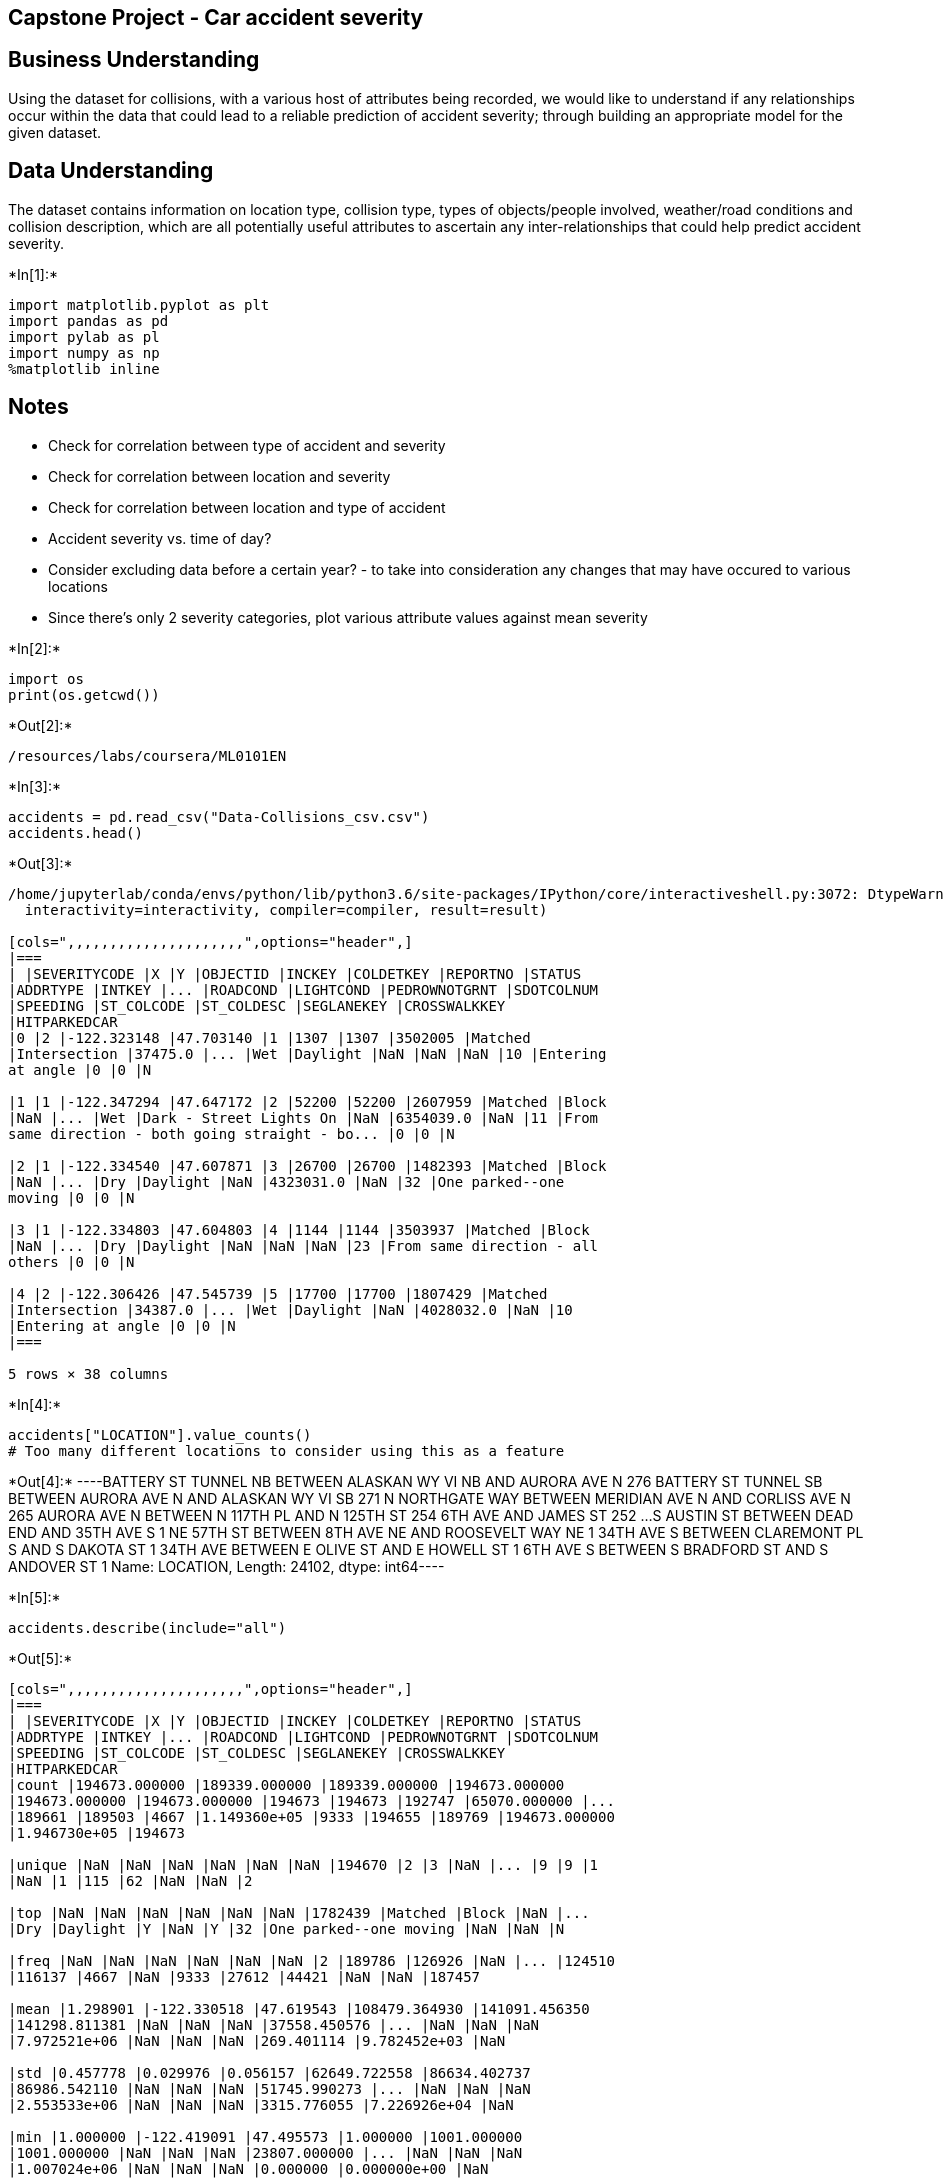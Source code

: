 == Capstone Project - Car accident severity

== Business Understanding

Using the dataset for collisions, with a various host of attributes
being recorded, we would like to understand if any relationships occur
within the data that could lead to a reliable prediction of accident
severity; through building an appropriate model for the given dataset.

== Data Understanding

The dataset contains information on location type, collision type, types
of objects/people involved, weather/road conditions and collision
description, which are all potentially useful attributes to ascertain
any inter-relationships that could help predict accident severity.


+*In[1]:*+
[source, ipython3]
----
import matplotlib.pyplot as plt
import pandas as pd
import pylab as pl
import numpy as np
%matplotlib inline
----

== Notes

* Check for correlation between type of accident and severity
* Check for correlation between location and severity
* Check for correlation between location and type of accident
* Accident severity vs. time of day?
* Consider excluding data before a certain year? - to take into
consideration any changes that may have occured to various locations
* Since there’s only 2 severity categories, plot various attribute
values against mean severity


+*In[2]:*+
[source, ipython3]
----
import os
print(os.getcwd())
----


+*Out[2]:*+
----
/resources/labs/coursera/ML0101EN
----


+*In[3]:*+
[source, ipython3]
----
accidents = pd.read_csv("Data-Collisions_csv.csv")
accidents.head()
----


+*Out[3]:*+
----
/home/jupyterlab/conda/envs/python/lib/python3.6/site-packages/IPython/core/interactiveshell.py:3072: DtypeWarning: Columns (33) have mixed types.Specify dtype option on import or set low_memory=False.
  interactivity=interactivity, compiler=compiler, result=result)

[cols=",,,,,,,,,,,,,,,,,,,,,",options="header",]
|===
| |SEVERITYCODE |X |Y |OBJECTID |INCKEY |COLDETKEY |REPORTNO |STATUS
|ADDRTYPE |INTKEY |... |ROADCOND |LIGHTCOND |PEDROWNOTGRNT |SDOTCOLNUM
|SPEEDING |ST_COLCODE |ST_COLDESC |SEGLANEKEY |CROSSWALKKEY
|HITPARKEDCAR
|0 |2 |-122.323148 |47.703140 |1 |1307 |1307 |3502005 |Matched
|Intersection |37475.0 |... |Wet |Daylight |NaN |NaN |NaN |10 |Entering
at angle |0 |0 |N

|1 |1 |-122.347294 |47.647172 |2 |52200 |52200 |2607959 |Matched |Block
|NaN |... |Wet |Dark - Street Lights On |NaN |6354039.0 |NaN |11 |From
same direction - both going straight - bo... |0 |0 |N

|2 |1 |-122.334540 |47.607871 |3 |26700 |26700 |1482393 |Matched |Block
|NaN |... |Dry |Daylight |NaN |4323031.0 |NaN |32 |One parked--one
moving |0 |0 |N

|3 |1 |-122.334803 |47.604803 |4 |1144 |1144 |3503937 |Matched |Block
|NaN |... |Dry |Daylight |NaN |NaN |NaN |23 |From same direction - all
others |0 |0 |N

|4 |2 |-122.306426 |47.545739 |5 |17700 |17700 |1807429 |Matched
|Intersection |34387.0 |... |Wet |Daylight |NaN |4028032.0 |NaN |10
|Entering at angle |0 |0 |N
|===

5 rows × 38 columns
----


+*In[4]:*+
[source, ipython3]
----
accidents["LOCATION"].value_counts()
# Too many different locations to consider using this as a feature
----


+*Out[4]:*+
----BATTERY ST TUNNEL NB BETWEEN ALASKAN WY VI NB AND AURORA AVE N    276
BATTERY ST TUNNEL SB BETWEEN AURORA AVE N AND ALASKAN WY VI SB    271
N NORTHGATE WAY BETWEEN MERIDIAN AVE N AND CORLISS AVE N          265
AURORA AVE N BETWEEN N 117TH PL AND N 125TH ST                    254
6TH AVE AND JAMES ST                                              252
                                                                 ... 
S AUSTIN ST BETWEEN DEAD END AND 35TH AVE S                         1
NE 57TH ST BETWEEN 8TH AVE NE AND ROOSEVELT WAY NE                  1
34TH AVE S BETWEEN CLAREMONT PL S AND S DAKOTA ST                   1
34TH AVE BETWEEN E OLIVE ST AND E HOWELL ST                         1
6TH AVE S BETWEEN S BRADFORD ST AND S ANDOVER ST                    1
Name: LOCATION, Length: 24102, dtype: int64----


+*In[5]:*+
[source, ipython3]
----
accidents.describe(include="all")
----


+*Out[5]:*+
----
[cols=",,,,,,,,,,,,,,,,,,,,,",options="header",]
|===
| |SEVERITYCODE |X |Y |OBJECTID |INCKEY |COLDETKEY |REPORTNO |STATUS
|ADDRTYPE |INTKEY |... |ROADCOND |LIGHTCOND |PEDROWNOTGRNT |SDOTCOLNUM
|SPEEDING |ST_COLCODE |ST_COLDESC |SEGLANEKEY |CROSSWALKKEY
|HITPARKEDCAR
|count |194673.000000 |189339.000000 |189339.000000 |194673.000000
|194673.000000 |194673.000000 |194673 |194673 |192747 |65070.000000 |...
|189661 |189503 |4667 |1.149360e+05 |9333 |194655 |189769 |194673.000000
|1.946730e+05 |194673

|unique |NaN |NaN |NaN |NaN |NaN |NaN |194670 |2 |3 |NaN |... |9 |9 |1
|NaN |1 |115 |62 |NaN |NaN |2

|top |NaN |NaN |NaN |NaN |NaN |NaN |1782439 |Matched |Block |NaN |...
|Dry |Daylight |Y |NaN |Y |32 |One parked--one moving |NaN |NaN |N

|freq |NaN |NaN |NaN |NaN |NaN |NaN |2 |189786 |126926 |NaN |... |124510
|116137 |4667 |NaN |9333 |27612 |44421 |NaN |NaN |187457

|mean |1.298901 |-122.330518 |47.619543 |108479.364930 |141091.456350
|141298.811381 |NaN |NaN |NaN |37558.450576 |... |NaN |NaN |NaN
|7.972521e+06 |NaN |NaN |NaN |269.401114 |9.782452e+03 |NaN

|std |0.457778 |0.029976 |0.056157 |62649.722558 |86634.402737
|86986.542110 |NaN |NaN |NaN |51745.990273 |... |NaN |NaN |NaN
|2.553533e+06 |NaN |NaN |NaN |3315.776055 |7.226926e+04 |NaN

|min |1.000000 |-122.419091 |47.495573 |1.000000 |1001.000000
|1001.000000 |NaN |NaN |NaN |23807.000000 |... |NaN |NaN |NaN
|1.007024e+06 |NaN |NaN |NaN |0.000000 |0.000000e+00 |NaN

|25% |1.000000 |-122.348673 |47.575956 |54267.000000 |70383.000000
|70383.000000 |NaN |NaN |NaN |28667.000000 |... |NaN |NaN |NaN
|6.040015e+06 |NaN |NaN |NaN |0.000000 |0.000000e+00 |NaN

|50% |1.000000 |-122.330224 |47.615369 |106912.000000 |123363.000000
|123363.000000 |NaN |NaN |NaN |29973.000000 |... |NaN |NaN |NaN
|8.023022e+06 |NaN |NaN |NaN |0.000000 |0.000000e+00 |NaN

|75% |2.000000 |-122.311937 |47.663664 |162272.000000 |203319.000000
|203459.000000 |NaN |NaN |NaN |33973.000000 |... |NaN |NaN |NaN
|1.015501e+07 |NaN |NaN |NaN |0.000000 |0.000000e+00 |NaN

|max |2.000000 |-122.238949 |47.734142 |219547.000000 |331454.000000
|332954.000000 |NaN |NaN |NaN |757580.000000 |... |NaN |NaN |NaN
|1.307202e+07 |NaN |NaN |NaN |525241.000000 |5.239700e+06 |NaN
|===

11 rows × 38 columns
----


+*In[6]:*+
[source, ipython3]
----
severity_missing = accidents["SEVERITYCODE"].isnull()
severity_missing
----


+*Out[6]:*+
----0         False
1         False
2         False
3         False
4         False
          ...  
194668    False
194669    False
194670    False
194671    False
194672    False
Name: SEVERITYCODE, Length: 194673, dtype: bool----


+*In[7]:*+
[source, ipython3]
----
severity_missing.value_counts()
----


+*Out[7]:*+
----False    194673
Name: SEVERITYCODE, dtype: int64----


+*In[8]:*+
[source, ipython3]
----
# Extracting features which could be useful predictors and create a new dataframe
accidents_df = accidents[["SEVERITYCODE","ADDRTYPE","COLLISIONTYPE","PERSONCOUNT","PEDCOUNT","PEDCYLCOUNT","VEHCOUNT","JUNCTIONTYPE","SDOT_COLCODE","WEATHER","ROADCOND","LIGHTCOND","ST_COLCODE","HITPARKEDCAR"]]
accidents_df.head()
----


+*Out[8]:*+
----
[cols=",,,,,,,,,,,,,,",options="header",]
|===
| |SEVERITYCODE |ADDRTYPE |COLLISIONTYPE |PERSONCOUNT |PEDCOUNT
|PEDCYLCOUNT |VEHCOUNT |JUNCTIONTYPE |SDOT_COLCODE |WEATHER |ROADCOND
|LIGHTCOND |ST_COLCODE |HITPARKEDCAR
|0 |2 |Intersection |Angles |2 |0 |0 |2 |At Intersection (intersection
related) |11 |Overcast |Wet |Daylight |10 |N

|1 |1 |Block |Sideswipe |2 |0 |0 |2 |Mid-Block (not related to
intersection) |16 |Raining |Wet |Dark - Street Lights On |11 |N

|2 |1 |Block |Parked Car |4 |0 |0 |3 |Mid-Block (not related to
intersection) |14 |Overcast |Dry |Daylight |32 |N

|3 |1 |Block |Other |3 |0 |0 |3 |Mid-Block (not related to intersection)
|11 |Clear |Dry |Daylight |23 |N

|4 |2 |Intersection |Angles |2 |0 |0 |2 |At Intersection (intersection
related) |11 |Raining |Wet |Daylight |10 |N
|===
----


+*In[9]:*+
[source, ipython3]
----
missing_data = accidents_df.isnull()
for column in missing_data.columns.values.tolist():
    print(column)
    print (missing_data[column].value_counts())
    print("")    
    # Probably best to delete all rows with missing data as there are already a large number of entries
----


+*Out[9]:*+
----
SEVERITYCODE
False    194673
Name: SEVERITYCODE, dtype: int64

ADDRTYPE
False    192747
True       1926
Name: ADDRTYPE, dtype: int64

COLLISIONTYPE
False    189769
True       4904
Name: COLLISIONTYPE, dtype: int64

PERSONCOUNT
False    194673
Name: PERSONCOUNT, dtype: int64

PEDCOUNT
False    194673
Name: PEDCOUNT, dtype: int64

PEDCYLCOUNT
False    194673
Name: PEDCYLCOUNT, dtype: int64

VEHCOUNT
False    194673
Name: VEHCOUNT, dtype: int64

JUNCTIONTYPE
False    188344
True       6329
Name: JUNCTIONTYPE, dtype: int64

SDOT_COLCODE
False    194673
Name: SDOT_COLCODE, dtype: int64

WEATHER
False    189592
True       5081
Name: WEATHER, dtype: int64

ROADCOND
False    189661
True       5012
Name: ROADCOND, dtype: int64

LIGHTCOND
False    189503
True       5170
Name: LIGHTCOND, dtype: int64

ST_COLCODE
False    194655
True         18
Name: ST_COLCODE, dtype: int64

HITPARKEDCAR
False    194673
Name: HITPARKEDCAR, dtype: int64

----


+*In[10]:*+
[source, ipython3]
----
accidents_df.dropna(axis=0, inplace=True)
----


+*Out[10]:*+
----
/home/jupyterlab/conda/envs/python/lib/python3.6/site-packages/ipykernel_launcher.py:1: SettingWithCopyWarning: 
A value is trying to be set on a copy of a slice from a DataFrame

See the caveats in the documentation: https://pandas.pydata.org/pandas-docs/stable/user_guide/indexing.html#returning-a-view-versus-a-copy
  """Entry point for launching an IPython kernel.
----


+*In[11]:*+
[source, ipython3]
----
#Check to make sure there are no missing values in the dataframe

missing_data = accidents_df.isnull()
for column in missing_data.columns.values.tolist():
    print(column)
    print (missing_data[column].value_counts())
    print("")    
----


+*Out[11]:*+
----
SEVERITYCODE
False    182895
Name: SEVERITYCODE, dtype: int64

ADDRTYPE
False    182895
Name: ADDRTYPE, dtype: int64

COLLISIONTYPE
False    182895
Name: COLLISIONTYPE, dtype: int64

PERSONCOUNT
False    182895
Name: PERSONCOUNT, dtype: int64

PEDCOUNT
False    182895
Name: PEDCOUNT, dtype: int64

PEDCYLCOUNT
False    182895
Name: PEDCYLCOUNT, dtype: int64

VEHCOUNT
False    182895
Name: VEHCOUNT, dtype: int64

JUNCTIONTYPE
False    182895
Name: JUNCTIONTYPE, dtype: int64

SDOT_COLCODE
False    182895
Name: SDOT_COLCODE, dtype: int64

WEATHER
False    182895
Name: WEATHER, dtype: int64

ROADCOND
False    182895
Name: ROADCOND, dtype: int64

LIGHTCOND
False    182895
Name: LIGHTCOND, dtype: int64

ST_COLCODE
False    182895
Name: ST_COLCODE, dtype: int64

HITPARKEDCAR
False    182895
Name: HITPARKEDCAR, dtype: int64

----


+*In[12]:*+
[source, ipython3]
----
# checking there are enough entries of each type for confidence
accidents_df['ADDRTYPE'].value_counts()
----


+*Out[12]:*+
----Block           119362
Intersection     63298
Alley              235
Name: ADDRTYPE, dtype: int64----


+*In[13]:*+
[source, ipython3]
----
accidents_df.groupby(['ADDRTYPE'])['SEVERITYCODE'].value_counts(normalize=True)
# choose feature with >0.8 proportion for either severity code
----


+*Out[13]:*+
----ADDRTYPE      SEVERITYCODE
Alley         1               0.876596
              2               0.123404
Block         1               0.754930
              2               0.245070
Intersection  1               0.568012
              2               0.431988
Name: SEVERITYCODE, dtype: float64----


+*In[14]:*+
[source, ipython3]
----
Feature = accidents_df[['ADDRTYPE']]
Feature = pd.concat([Feature, pd.get_dummies(accidents_df['ADDRTYPE'])], axis=1) #make classes of 'ADDRTYPE' a feature
Feature.drop(['ADDRTYPE'], axis = 1,inplace=True)
Feature.drop(['Block'], axis = 1,inplace=True)
Feature.drop(['Intersection'], axis = 1,inplace=True) #Drop all features where proportion for a severity code is <0.8
Feature.head()

----


+*Out[14]:*+
----
[cols=",",options="header",]
|===
| |Alley
|0 |0
|1 |0
|2 |0
|3 |0
|4 |0
|===
----


+*In[15]:*+
[source, ipython3]
----
# checking there are enough entries of each type for confidence
accidents_df['COLLISIONTYPE'].value_counts()
----


+*Out[15]:*+
----Parked Car    43119
Angles        34453
Rear Ended    33641
Other         22960
Sideswipe     18285
Left Turn     13637
Pedestrian     6513
Cycles         5362
Right Turn     2929
Head On        1996
Name: COLLISIONTYPE, dtype: int64----


+*In[16]:*+
[source, ipython3]
----
accidents_df.groupby(['COLLISIONTYPE'])['SEVERITYCODE'].value_counts(normalize=True)
----


+*Out[16]:*+
----COLLISIONTYPE  SEVERITYCODE
Angles         1               0.606101
               2               0.393899
Cycles         2               0.877098
               1               0.122902
Head On        1               0.566132
               2               0.433868
Left Turn      1               0.604312
               2               0.395688
Other          1               0.738371
               2               0.261629
Parked Car     1               0.938960
               2               0.061040
Pedestrian     2               0.898511
               1               0.101489
Rear Ended     1               0.568205
               2               0.431795
Right Turn     1               0.793786
               2               0.206214
Sideswipe      1               0.865026
               2               0.134974
Name: SEVERITYCODE, dtype: float64----


+*In[17]:*+
[source, ipython3]
----
Feature = pd.concat([Feature, pd.get_dummies(accidents_df['COLLISIONTYPE'])], axis=1)

Feature.drop(['Angles'], axis = 1,inplace=True)
Feature.drop(['Head On'], axis = 1,inplace=True)
Feature.drop(['Left Turn'], axis = 1,inplace=True)
Feature.drop(['Other'], axis = 1,inplace=True)
Feature.drop(['Rear Ended'], axis = 1,inplace=True)           
Feature.drop(['Right Turn'], axis = 1,inplace=True)       

Feature.head()
# Applied same principals as before
----


+*Out[17]:*+
----
[cols=",,,,,",options="header",]
|===
| |Alley |Cycles |Parked Car |Pedestrian |Sideswipe
|0 |0 |0 |0 |0 |0
|1 |0 |0 |0 |0 |1
|2 |0 |0 |1 |0 |0
|3 |0 |0 |0 |0 |0
|4 |0 |0 |0 |0 |0
|===
----


+*In[18]:*+
[source, ipython3]
----
PersonCountValue = accidents_df.groupby(['PERSONCOUNT'])['SEVERITYCODE'].value_counts(normalize=True) #.to_frame()
# PersonCountValue.rename(columns={'SEVERITYCODE':'Value_Counts'}, inplace=True)
PersonCountValue = PersonCountValue.reset_index(name = 'Value_Counts')
# not sure what "0" personcount signifies. 0 other than the primary vehicle involved?~
----


+*In[19]:*+
[source, ipython3]
----
# creates dataframe from "PersonCountValue" showing values where "SEVERITYCODE==2"
PCV = PersonCountValue[PersonCountValue['SEVERITYCODE']==2] 
PCV
----


+*Out[19]:*+
----
[cols=",,,",options="header",]
|===
| |PERSONCOUNT |SEVERITYCODE |Value_Counts
|1 |0 |2 |0.322833
|3 |1 |2 |0.262731
|5 |2 |2 |0.255357
|7 |3 |2 |0.380357
|9 |4 |2 |0.431004
|11 |5 |2 |0.451307
|12 |6 |2 |0.502606
|14 |7 |2 |0.564674
|16 |8 |2 |0.534840
|18 |9 |2 |0.600939
|20 |10 |2 |0.582677
|22 |11 |2 |0.589286
|24 |12 |2 |0.606061
|26 |13 |2 |0.571429
|29 |14 |2 |0.368421
|30 |15 |2 |0.636364
|32 |16 |2 |0.625000
|34 |17 |2 |0.727273
|37 |18 |2 |0.166667
|39 |19 |2 |0.400000
|41 |20 |2 |0.166667
|44 |22 |2 |0.500000
|46 |23 |2 |0.500000
|48 |24 |2 |0.500000
|50 |25 |2 |0.166667
|53 |27 |2 |0.333333
|55 |28 |2 |0.333333
|57 |29 |2 |0.333333
|59 |30 |2 |0.500000
|62 |32 |2 |0.333333
|63 |34 |2 |0.666667
|68 |37 |2 |0.333333
|69 |39 |2 |1.000000
|74 |48 |2 |1.000000
|76 |54 |2 |1.000000
|78 |81 |2 |1.000000
|===
----


+*In[20]:*+
[source, ipython3]
----
# creating scatter plot 

x = PCV['PERSONCOUNT']
y = PCV['Value_Counts']


plt.scatter(x,y)
plt.title('Scatter plot of Person Count vs. Severity Code')
plt.xlabel('Person Count')
plt.ylabel('Severity Code')
# Not particularly useful for the model as a feature based on the wide range and randomness of value proportions
----


+*Out[20]:*+
----Text(0, 0.5, 'Severity Code')
![png](output_25_1.png)
----


+*In[21]:*+
[source, ipython3]
----
accidents_df['PEDCOUNT'].value_counts()
----


+*Out[21]:*+
----0    176053
1      6589
2       225
3        22
4         4
6         1
5         1
Name: PEDCOUNT, dtype: int64----


+*In[22]:*+
[source, ipython3]
----
accidents_df.groupby(['PEDCOUNT'])['SEVERITYCODE'].value_counts(normalize=True)
# Could transform this to a binary feature (0 or more than 0 for PEDCOUNT) since distribution is similar for all values above 0
----


+*Out[22]:*+
----PEDCOUNT  SEVERITYCODE
0         1               0.713325
          2               0.286675
1         2               0.898771
          1               0.101229
2         2               0.915556
          1               0.084444
3         2               0.954545
          1               0.045455
4         2               1.000000
5         2               1.000000
6         2               1.000000
Name: SEVERITYCODE, dtype: float64----


+*In[23]:*+
[source, ipython3]
----
Feature['PEDCOUNT>0'] = accidents_df['PEDCOUNT'].apply(lambda x: 1 if (x>0)  else 0)
Feature.head()
# Creates a binary feature for PEDCOUNT being either =0(0) or >0(1)
----


+*Out[23]:*+
----
[cols=",,,,,,",options="header",]
|===
| |Alley |Cycles |Parked Car |Pedestrian |Sideswipe |PEDCOUNT>0
|0 |0 |0 |0 |0 |0 |0
|1 |0 |0 |0 |0 |1 |0
|2 |0 |0 |1 |0 |0 |0
|3 |0 |0 |0 |0 |0 |0
|4 |0 |0 |0 |0 |0 |0
|===
----


+*In[24]:*+
[source, ipython3]
----
accidents_df['PEDCYLCOUNT'].value_counts()
----


+*Out[24]:*+
----0    177480
1      5374
2        41
Name: PEDCYLCOUNT, dtype: int64----


+*In[25]:*+
[source, ipython3]
----
accidents_df.groupby(['PEDCYLCOUNT'])['SEVERITYCODE'].value_counts(normalize=True)
# Could transform this to a binary feature (0 or more than 0 for PEDCYLCOUNT) since distribution is similar for all values above 0
----


+*Out[25]:*+
----PEDCYLCOUNT  SEVERITYCODE
0            1               0.707719
             2               0.292281
1            2               0.876442
             1               0.123558
2            2               1.000000
Name: SEVERITYCODE, dtype: float64----


+*In[26]:*+
[source, ipython3]
----
Feature['PEDCYLCOUNT>0'] = accidents_df['PEDCYLCOUNT'].apply(lambda x: 1 if (x>0)  else 0)
Feature.head()
# Creates a binary feature for PEDCYLCOUNT being either =0(0) or >0(1)
----


+*Out[26]:*+
----
[cols=",,,,,,,",options="header",]
|===
| |Alley |Cycles |Parked Car |Pedestrian |Sideswipe |PEDCOUNT>0
|PEDCYLCOUNT>0
|0 |0 |0 |0 |0 |0 |0 |0

|1 |0 |0 |0 |0 |1 |0 |0

|2 |0 |0 |1 |0 |0 |0 |0

|3 |0 |0 |0 |0 |0 |0 |0

|4 |0 |0 |0 |0 |0 |0 |0
|===
----


+*In[27]:*+
[source, ipython3]
----
accidents_df['VEHCOUNT'].value_counts()
----


+*Out[27]:*+
----2     141647
1      25029
3      12869
4       2407
5        526
0        195
6        144
7         45
8         15
9          9
11         6
10         2
12         1
Name: VEHCOUNT, dtype: int64----


+*In[28]:*+
[source, ipython3]
----
accidents_df.groupby(['VEHCOUNT'])['SEVERITYCODE'].value_counts(normalize=True)
# For VEHCOUNT=0, the classification accuracy would be high however the proportion =0 is very low
# VEHCOUNT>0 is quite random therefore bearing these 2 points in mind, VEHCOUNT will be left from the model
----


+*Out[28]:*+
----VEHCOUNT  SEVERITYCODE
0         2               0.984615
          1               0.015385
1         2               0.555076
          1               0.444924
2         1               0.748156
          2               0.251844
3         1               0.577512
          2               0.422488
4         1               0.554632
          2               0.445368
5         1               0.503802
          2               0.496198
6         1               0.590278
          2               0.409722
7         1               0.511111
          2               0.488889
8         1               0.666667
          2               0.333333
9         2               0.666667
          1               0.333333
10        2               1.000000
11        1               0.500000
          2               0.500000
12        1               1.000000
Name: SEVERITYCODE, dtype: float64----


+*In[29]:*+
[source, ipython3]
----
accidents_df['JUNCTIONTYPE'].value_counts()
----


+*Out[29]:*+
----Mid-Block (not related to intersection)              86609
At Intersection (intersection related)               61206
Mid-Block (but intersection related)                 22341
Driveway Junction                                    10519
At Intersection (but not related to intersection)     2055
Ramp Junction                                          160
Unknown                                                  5
Name: JUNCTIONTYPE, dtype: int64----


+*In[30]:*+
[source, ipython3]
----
accidents_df.groupby(['JUNCTIONTYPE'])['SEVERITYCODE'].value_counts(normalize=True)
# 'Unknown' is the only class which has a severity code with >0.8 porportion 
# therefore 'JUNCTIONTYPE' will not be used in the model
----


+*Out[30]:*+
----JUNCTIONTYPE                                       SEVERITYCODE
At Intersection (but not related to intersection)  1               0.700243
                                                   2               0.299757
At Intersection (intersection related)             1               0.563474
                                                   2               0.436526
Driveway Junction                                  1               0.696264
                                                   2               0.303736
Mid-Block (but intersection related)               1               0.678260
                                                   2               0.321740
Mid-Block (not related to intersection)            1               0.782274
                                                   2               0.217726
Ramp Junction                                      1               0.687500
                                                   2               0.312500
Unknown                                            1               0.800000
                                                   2               0.200000
Name: SEVERITYCODE, dtype: float64----


+*In[31]:*+
[source, ipython3]
----
accidents_df.groupby(['SDOT_COLCODE'])['SEVERITYCODE'].value_counts(normalize=True)
# Possibly too many different categories for a good model
----


+*Out[31]:*+
----SDOT_COLCODE  SEVERITYCODE
0             1               0.908068
              2               0.091932
11            1               0.711601
              2               0.288399
12            1               0.980292
                                ...   
66            1               0.043478
68            2               0.750000
              1               0.250000
69            2               0.985075
              1               0.014925
Name: SEVERITYCODE, Length: 73, dtype: float64----


+*In[32]:*+
[source, ipython3]
----
accidents_df['SDOT_COLCODE'].value_counts()
# too many different codes with wide variety of value counts to be useful to the model
----


+*Out[32]:*+
----11    83024
14    52486
16     9776
28     8699
24     6368
13     5614
26     4580
0      3111
18     3022
15     1567
12     1370
51     1288
29      472
21      180
56      177
27      160
54      134
23      122
48      106
31      103
25      101
34       92
64       74
69       67
33       53
55       50
66       23
22       16
32       12
53        9
44        8
61        7
35        6
68        4
36        4
58        4
46        3
52        2
47        1
Name: SDOT_COLCODE, dtype: int64----


+*In[33]:*+
[source, ipython3]
----
accidents_df.groupby(['WEATHER'])['SEVERITYCODE'].value_counts(normalize=True)
----


+*Out[33]:*+
----WEATHER                   SEVERITYCODE
Blowing Sand/Dirt         1               0.734694
                          2               0.265306
Clear                     1               0.673727
                          2               0.326273
Fog/Smog/Smoke            1               0.665468
                          2               0.334532
Other                     1               0.847185
                          2               0.152815
Overcast                  1               0.681014
                          2               0.318986
Partly Cloudy             2               0.600000
                          1               0.400000
Raining                   1               0.660468
                          2               0.339532
Severe Crosswind          1               0.720000
                          2               0.280000
Sleet/Hail/Freezing Rain  1               0.758929
                          2               0.241071
Snowing                   1               0.810443
                          2               0.189557
Unknown                   1               0.933746
                          2               0.066254
Name: SEVERITYCODE, dtype: float64----


+*In[34]:*+
[source, ipython3]
----
accidents_df['WEATHER'].value_counts()
----


+*Out[34]:*+
----Clear                       109059
Raining                      32642
Overcast                     27183
Unknown                      11637
Snowing                        881
Other                          746
Fog/Smog/Smoke                 556
Sleet/Hail/Freezing Rain       112
Blowing Sand/Dirt               49
Severe Crosswind                25
Partly Cloudy                    5
Name: WEATHER, dtype: int64----


+*In[35]:*+
[source, ipython3]
----
Feature = pd.concat([Feature, pd.get_dummies(accidents_df['WEATHER'])], axis=1)

Feature.drop(['Clear'], axis = 1,inplace=True)
Feature.drop(['Blowing Sand/Dirt'], axis = 1,inplace=True)
Feature.drop(['Fog/Smog/Smoke'], axis = 1,inplace=True)
Feature.drop(['Other'], axis = 1,inplace=True)
Feature.drop(['Overcast'], axis = 1,inplace=True)                                                          
Feature.drop(['Partly Cloudy'], axis = 1,inplace=True)     
Feature.drop(['Raining'], axis = 1,inplace=True)
Feature.drop(['Severe Crosswind'], axis = 1,inplace=True)                                                          
Feature.drop(['Sleet/Hail/Freezing Rain'], axis = 1,inplace=True) 
Feature.drop(['Unknown'], axis = 1,inplace=True)

Feature.head()
# Applied same principals as before
----


+*Out[35]:*+
----
[cols=",,,,,,,,",options="header",]
|===
| |Alley |Cycles |Parked Car |Pedestrian |Sideswipe |PEDCOUNT>0
|PEDCYLCOUNT>0 |Snowing
|0 |0 |0 |0 |0 |0 |0 |0 |0

|1 |0 |0 |0 |0 |1 |0 |0 |0

|2 |0 |0 |1 |0 |0 |0 |0 |0

|3 |0 |0 |0 |0 |0 |0 |0 |0

|4 |0 |0 |0 |0 |0 |0 |0 |0
|===
----


+*In[36]:*+
[source, ipython3]
----
accidents_df.groupby(['ROADCOND'])['SEVERITYCODE'].value_counts(normalize=True)
----


+*Out[36]:*+
----ROADCOND        SEVERITYCODE
Dry             1               0.674678
                2               0.325322
Ice             1               0.773152
                2               0.226848
Oil             1               0.600000
                2               0.400000
Other           1               0.658537
                2               0.341463
Sand/Mud/Dirt   1               0.671642
                2               0.328358
Snow/Slush      1               0.831288
                2               0.168712
Standing Water  1               0.731481
                2               0.268519
Unknown         1               0.938623
                2               0.061377
Wet             1               0.665382
                2               0.334618
Name: SEVERITYCODE, dtype: float64----


+*In[37]:*+
[source, ipython3]
----
accidents_df['ROADCOND'].value_counts()
----


+*Out[37]:*+
----Dry               122153
Wet                46710
Unknown            11519
Ice                 1177
Snow/Slush           978
Other                123
Standing Water       108
Sand/Mud/Dirt         67
Oil                   60
Name: ROADCOND, dtype: int64----


+*In[38]:*+
[source, ipython3]
----
Feature = pd.concat([Feature, pd.get_dummies(accidents_df['ROADCOND'])], axis=1)

Feature.drop(['Snowing'], axis = 1,inplace=True)
Feature.drop(['Ice'], axis = 1,inplace=True)
Feature.drop(['Oil'], axis = 1,inplace=True)
Feature.drop(['Other'], axis = 1,inplace=True)
Feature.drop(['Sand/Mud/Dirt'], axis = 1,inplace=True)                                                          
Feature.drop(['Standing Water'], axis = 1,inplace=True)     
Feature.drop(['Unknown'], axis = 1,inplace=True)
Feature.drop(['Wet'], axis = 1,inplace=True)     
Feature.drop(['Dry'], axis = 1,inplace=True) 

Feature.head()
# Applied same principals as before
----


+*Out[38]:*+
----
[cols=",,,,,,,,",options="header",]
|===
| |Alley |Cycles |Parked Car |Pedestrian |Sideswipe |PEDCOUNT>0
|PEDCYLCOUNT>0 |Snow/Slush
|0 |0 |0 |0 |0 |0 |0 |0 |0

|1 |0 |0 |0 |0 |1 |0 |0 |0

|2 |0 |0 |1 |0 |0 |0 |0 |0

|3 |0 |0 |0 |0 |0 |0 |0 |0

|4 |0 |0 |0 |0 |0 |0 |0 |0
|===
----


+*In[39]:*+
[source, ipython3]
----
accidents_df.groupby(['LIGHTCOND'])['SEVERITYCODE'].value_counts(normalize=True)
# No severity code proportions >0.8 so won't use 'LIGHTCOND' in the models
----


+*Out[39]:*+
----LIGHTCOND                 SEVERITYCODE
Dark - No Street Lights   1               0.775496
                          2               0.224504
Dark - Street Lights Off  1               0.729473
                          2               0.270527
Dark - Street Lights On   1               0.698172
                          2               0.301828
Dark - Unknown Lighting   1               0.636364
                          2               0.363636
Dawn                      1               0.666123
                          2               0.333877
Daylight                  1               0.663941
                          2               0.336059
Dusk                      1               0.666262
                          2               0.333738
Other                     1               0.752381
                          2               0.247619
Unknown                   1               0.944870
                          2               0.055130
Name: SEVERITYCODE, dtype: float64----


+*In[40]:*+
[source, ipython3]
----
accidents_df.groupby(['ST_COLCODE'])['SEVERITYCODE'].value_counts(normalize=True)
----


+*Out[40]:*+
----ST_COLCODE  SEVERITYCODE
0           2               0.910023
            1               0.089977
1           2               0.903646
            1               0.096354
2           2               0.930926
                              ...   
84          2               0.333333
85          1               1.000000
87          2               1.000000
88          1               0.625000
            2               0.375000
Name: SEVERITYCODE, Length: 215, dtype: float64----


+*In[41]:*+
[source, ipython3]
----
accidents_df['ST_COLCODE'].value_counts()
# Too many different categories to be useful to the models
----


+*Out[41]:*+
----32    24094
10    23248
14    16648
32    15525
10    11205
      ...  
54        1
43        1
87        1
43        1
85        1
Name: ST_COLCODE, Length: 114, dtype: int64----


+*In[42]:*+
[source, ipython3]
----
accidents_df.groupby(['HITPARKEDCAR'])['SEVERITYCODE'].value_counts(normalize=True)
# Probably too many categories to fit to a good model
----


+*Out[42]:*+
----HITPARKEDCAR  SEVERITYCODE
N             1               0.682735
              2               0.317265
Y             1               0.928998
              2               0.071002
Name: SEVERITYCODE, dtype: float64----


+*In[43]:*+
[source, ipython3]
----
Feature = pd.concat([Feature, pd.get_dummies(accidents_df['HITPARKEDCAR'])], axis=1)

Feature.drop(['N'], axis = 1,inplace=True)

Feature.rename(columns={'Y':'Hit Parked Car - Y'}, inplace=True)

Feature.head()
----


+*Out[43]:*+
----
[cols=",,,,,,,,,",options="header",]
|===
| |Alley |Cycles |Parked Car |Pedestrian |Sideswipe |PEDCOUNT>0
|PEDCYLCOUNT>0 |Snow/Slush |Hit Parked Car - Y
|0 |0 |0 |0 |0 |0 |0 |0 |0 |0

|1 |0 |0 |0 |0 |1 |0 |0 |0 |0

|2 |0 |0 |1 |0 |0 |0 |0 |0 |0

|3 |0 |0 |0 |0 |0 |0 |0 |0 |0

|4 |0 |0 |0 |0 |0 |0 |0 |0 |0
|===
----


+*In[44]:*+
[source, ipython3]
----
# Create separate frame for target data and categorical data
y_data = accidents_df['SEVERITYCODE']
x_data = Feature
----


+*In[45]:*+
[source, ipython3]
----
from sklearn.model_selection import train_test_split


# function "train_test_split" randomly separates data into training and test data
x_train, x_test, y_train, y_test = train_test_split(x_data, y_data, test_size=0.15, random_state=1)


print("number of test samples :", x_test.shape[0])
print("number of training samples:",x_train.shape[0])

----


+*Out[45]:*+
----
number of test samples : 27435
number of training samples: 155460
----


+*In[46]:*+
[source, ipython3]
----
from sklearn.linear_model import LinearRegression

# create linear regression object
lre=LinearRegression()
----


+*In[47]:*+
[source, ipython3]
----
# Fit model using training data
lre.fit(x_train, y_train)
----


+*Out[47]:*+
----LinearRegression(copy_X=True, fit_intercept=True, n_jobs=None,
         normalize=False)----


+*In[48]:*+
[source, ipython3]
----
# R^2 for test data
lre.score(x_test,y_test)
----


+*Out[48]:*+
----0.19844532825308858----


+*In[49]:*+
[source, ipython3]
----
# R^2 for training data
lre.score(x_train,y_train)
----


+*Out[49]:*+
----0.19860234983789082----


+*In[50]:*+
[source, ipython3]
----
# Prediction using training data

yhat_train = lre.predict(x_train)
yhat_train[0:5]
----


+*Out[50]:*+
----array([1.86855583, 1.13236559, 1.06256926, 1.37328322, 1.37328322])----


+*In[51]:*+
[source, ipython3]
----
# Prediction using test data

yhat_test = lre.predict(x_test)
yhat_test[0:5]
----


+*Out[51]:*+
----array([1.37328322, 1.37328322, 1.89961186, 1.13236559, 1.37328322])----


+*In[52]:*+
[source, ipython3]
----
import matplotlib.pyplot as plt
%matplotlib inline
import seaborn as sns
----


+*In[53]:*+
[source, ipython3]
----
def DistributionPlot(RedFunction, BlueFunction, RedName, BlueName, Title):
    width = 12
    height = 10
    plt.figure(figsize=(width, height))

    ax1 = sns.distplot(RedFunction, hist=False, color="r", label=RedName)
    ax2 = sns.distplot(BlueFunction, hist=False, color="b", label=BlueName, ax=ax1)

    plt.title(Title)
    plt.xlabel('Severity')
    plt.ylabel('Proportion of Accidents')

    plt.show()
    plt.close()
----


+*In[54]:*+
[source, ipython3]
----
# Distribution of predicted values of the training data
Title = 'Distribution  Plot of  Predicted Value Using Training Data vs Training Data Distribution'
DistributionPlot(y_train, yhat_train, "Actual Values (Train)", "Predicted Values (Train)", Title)
----


+*Out[54]:*+
----
![png](output_59_0.png)
----


+*In[55]:*+
[source, ipython3]
----
Title='Distribution  Plot of  Predicted Value Using Test Data vs Data Distribution of Test Data'
DistributionPlot(y_test,yhat_test,"Actual Values (Test)","Predicted Values (Test)",Title)
----


+*Out[55]:*+
----
![png](output_60_0.png)
----


+*In[ ]:*+
[source, ipython3]
----
from sklearn.preprocessing import PolynomialFeatures

Rsqu_test = []

order = [1, 2, 3, 4]
for n in order:
    pr = PolynomialFeatures(degree=n)
    
    x_train_pr = pr.fit_transform(x_train)
    
    x_test_pr = pr.fit_transform(x_test)    
    
    lre.fit(x_train_pr, y_train)
    
    Rsqu_test.append(lre.score(x_test_pr, y_test))

plt.plot(order, Rsqu_test)
plt.xlabel('order')
plt.ylabel('R^2')
plt.title('R^2 Using Test Data')
    
----


+*In[55]:*+
[source, ipython3]
----
# Better to use a classification model for this project. First will create a numpy array

X = Feature.values
X[0:5]
----


+*Out[55]:*+
----array([[0, 0, 0, 0, 0, 0, 0, 0, 0],
       [0, 0, 0, 0, 1, 0, 0, 0, 0],
       [0, 0, 1, 0, 0, 0, 0, 0, 0],
       [0, 0, 0, 0, 0, 0, 0, 0, 0],
       [0, 0, 0, 0, 0, 0, 0, 0, 0]])----


+*In[56]:*+
[source, ipython3]
----
Y = y_data.values
Y[0:5]
----


+*Out[56]:*+
----array([2, 1, 1, 1, 2])----


+*In[57]:*+
[source, ipython3]
----
# Data Standardization give data zero mean and unit variance, it is good practice, especially for algorithms such as KNN which is based on distance of cases

from sklearn import preprocessing
X = preprocessing.StandardScaler().fit(X).transform(X.astype(float))
X[0:5]
----


+*Out[57]:*+
----
/home/jupyterlab/conda/envs/python/lib/python3.6/site-packages/sklearn/utils/validation.py:595: DataConversionWarning: Data with input dtype int64 was converted to float64 by StandardScaler.
  warnings.warn(msg, DataConversionWarning)
array([[-0.03586842, -0.17378963, -0.55541555, -0.19216018, -0.33328777,
        -0.19713776, -0.17467249, -0.07332174, -0.17919181],
       [-0.03586842, -0.17378963, -0.55541555, -0.19216018,  3.00041014,
        -0.19713776, -0.17467249, -0.07332174, -0.17919181],
       [-0.03586842, -0.17378963,  1.80045373, -0.19216018, -0.33328777,
        -0.19713776, -0.17467249, -0.07332174, -0.17919181],
       [-0.03586842, -0.17378963, -0.55541555, -0.19216018, -0.33328777,
        -0.19713776, -0.17467249, -0.07332174, -0.17919181],
       [-0.03586842, -0.17378963, -0.55541555, -0.19216018, -0.33328777,
        -0.19713776, -0.17467249, -0.07332174, -0.17919181]])----


+*In[58]:*+
[source, ipython3]
----

X_train, X_test, y_train, y_test = train_test_split( X, Y, test_size=0.2, random_state=4)
print ('Train set:', X_train.shape,  y_train.shape)
print ('Test set:', X_test.shape,  y_test.shape)
----


+*Out[58]:*+
----
Train set: (146316, 9) (146316,)
Test set: (36579, 9) (36579,)
----


+*In[59]:*+
[source, ipython3]
----
from sklearn.neighbors import KNeighborsClassifier
k = 4
#Train Model and Predict  
neigh = KNeighborsClassifier(n_neighbors = k).fit(X_train,y_train)
neigh
----


+*Out[59]:*+
----KNeighborsClassifier(algorithm='auto', leaf_size=30, metric='minkowski',
           metric_params=None, n_jobs=None, n_neighbors=4, p=2,
           weights='uniform')----


+*In[58]:*+
[source, ipython3]
----
#Use model to predict the test set
yhat = neigh.predict(X_test)
yhat[0:5]
----


+*Out[58]:*+
----array([2, 1, 1, 1, 1])----


+*In[64]:*+
[source, ipython3]
----
#n multilabel classification, accuracy classification score is a function that computes subset accuracy. This function is equal to the jaccard_similarity_score function. Essentially, it calculates how closely the actual labels and predicted labels are matched in the test set.

from sklearn import metrics
print("Train set Accuracy: ", metrics.accuracy_score(y_train, neigh.predict(X_train)))
print("Test set Accuracy: ", metrics.accuracy_score(y_test, yhat))
----


+*Out[64]:*+
----
Train set Accuracy:  0.7431586429372045
Test set Accuracy:  0.7370075726509746
----


+*In[60]:*+
[source, ipython3]
----
# Try different values of K to create model with best prediction accuracy

Ks = 10
mean_acc = np.zeros((Ks-1))
std_acc = np.zeros((Ks-1))
ConfustionMx = [];
for n in range(1,Ks):
    
    #Train Model and Predict  
    neigh = KNeighborsClassifier(n_neighbors = n).fit(X_train,y_train)
    yhat=neigh.predict(X_test)
    mean_acc[n-1] = metrics.accuracy_score(y_test, yhat)

    
    std_acc[n-1]=np.std(yhat==y_test)/np.sqrt(yhat.shape[0])

mean_acc
----


+*Out[60]:*+
----array([0.70857596, 0.71065365, 0.73692556, 0.73700757, 0.59279915,
       0.59279915, 0.59277181, 0.59277181, 0.59274447])----


+*In[62]:*+
[source, ipython3]
----
plt.plot(range(1,Ks),mean_acc,'g')
plt.fill_between(range(1,Ks),mean_acc - 1 * std_acc,mean_acc + 1 * std_acc, alpha=0.10)
plt.legend(('Accuracy ', '+/- 3xstd'))
plt.ylabel('Accuracy ')
plt.xlabel('Number of Neighbours (K)')
plt.tight_layout()
plt.show()
----


+*Out[62]:*+
----
![png](output_70_0.png)
----


+*In[68]:*+
[source, ipython3]
----
# Now we will create a tree diagram to assess it's viability as a model

from sklearn.tree import DecisionTreeClassifier

drugTree = DecisionTreeClassifier(criterion="entropy", max_depth = 9)
drugTree # it shows the default parameters
----


+*Out[68]:*+
----DecisionTreeClassifier(class_weight=None, criterion='entropy', max_depth=9,
            max_features=None, max_leaf_nodes=None,
            min_impurity_decrease=0.0, min_impurity_split=None,
            min_samples_leaf=1, min_samples_split=2,
            min_weight_fraction_leaf=0.0, presort=False, random_state=None,
            splitter='best')----


+*In[69]:*+
[source, ipython3]
----
drugTree.fit(X_train,y_train)
----


+*Out[69]:*+
----DecisionTreeClassifier(class_weight=None, criterion='entropy', max_depth=9,
            max_features=None, max_leaf_nodes=None,
            min_impurity_decrease=0.0, min_impurity_split=None,
            min_samples_leaf=1, min_samples_split=2,
            min_weight_fraction_leaf=0.0, presort=False, random_state=None,
            splitter='best')----


+*In[70]:*+
[source, ipython3]
----
predTree = drugTree.predict(X_test)
print (predTree [0:5])
print (y_test [0:5])
----


+*Out[70]:*+
----
[2 1 1 1 1]
[2 1 2 1 1]
----


+*In[71]:*+
[source, ipython3]
----
# Check accuracy of the model

print("DecisionTrees's Accuracy: ", metrics.accuracy_score(y_test, predTree))
----


+*Out[71]:*+
----
DecisionTrees's Accuracy:  0.7373629678230679
----


+*In[75]:*+
[source, ipython3]
----
# We will create another form of classification model using Logistic Regression & use a Confusion Matrix
# to assess the accuracy #

from sklearn.linear_model import LogisticRegression
from sklearn.metrics import confusion_matrix

LR = LogisticRegression(C=0.5, solver='liblinear').fit(X_train,y_train)
LR
----


+*Out[75]:*+
----LogisticRegression(C=0.5, class_weight=None, dual=False, fit_intercept=True,
          intercept_scaling=1, max_iter=100, multi_class='warn',
          n_jobs=None, penalty='l2', random_state=None, solver='liblinear',
          tol=0.0001, verbose=0, warm_start=False)----


+*In[76]:*+
[source, ipython3]
----
yhat = LR.predict(X_test)
yhat[0:5]
----


+*Out[76]:*+
----array([2, 1, 1, 1, 1])----


+*In[71]:*+
[source, ipython3]
----
# predict_proba returns estimates for all classes, ordered by the label of classes. So, the first column is the probability of class 1, P(Y=1|X),
# and second column is probability of class 0, P(Y=0|X) #

yhat_prob = LR.predict_proba(X_test)
yhat_prob[0:5]
----


+*Out[71]:*+
----array([[0.1 , 0.9 ],
       [0.63, 0.37],
       [0.63, 0.37],
       [0.63, 0.37],
       [0.94, 0.06]])----


+*In[77]:*+
[source, ipython3]
----
# We will use jaccard index for accuracy evaluation. we can define jaccard as the size of the intersection divided by the size of the union of two label sets
# If the entire set of predicted labels for a sample strictly match with the true set of labels, then the subset accuracy is 1.0; otherwise it is 0.0 #

from sklearn.metrics import jaccard_similarity_score
jaccard_similarity_score(y_test, yhat)
----


+*Out[77]:*+
----0.7372809535525848----


+*In[78]:*+
[source, ipython3]
----
# we will use a confusion matrix to determine the accuracy of the classifier.
# First we need to define the plotting function #

from sklearn.metrics import classification_report, confusion_matrix
import itertools
def plot_confusion_matrix(cm, classes,
                          normalize=False,
                          title='Confusion matrix',
                          cmap=plt.cm.Blues):
    """
    This function prints and plots the confusion matrix.
    Normalization can be applied by setting `normalize=True`.
    """
    if normalize:
        cm = cm.astype('float') / cm.sum(axis=1)[:, np.newaxis]
        print("Normalized confusion matrix")
    else:
        print('Confusion matrix, without normalization')

    print(cm)

    plt.imshow(cm, interpolation='nearest', cmap=cmap)
    plt.title(title)
    plt.colorbar()
    tick_marks = np.arange(len(classes))
    plt.xticks(tick_marks, classes, rotation=45)
    plt.yticks(tick_marks, classes)

    fmt = '.2f' if normalize else 'd'
    thresh = cm.max() / 2.
    for i, j in itertools.product(range(cm.shape[0]), range(cm.shape[1])):
        plt.text(j, i, format(cm[i, j], fmt),
                 horizontalalignment="center",
                 color="white" if cm[i, j] > thresh else "black")

    plt.tight_layout()
    plt.ylabel('True label')
    plt.xlabel('Predicted label')
print(confusion_matrix(y_test, yhat, labels=[2,1]))
----


+*Out[78]:*+
----
[[ 2106  9312]
 [  298 24863]]
----


+*In[74]:*+
[source, ipython3]
----
# Compute confusion matrix
cnf_matrix = confusion_matrix(y_test, yhat, labels=[2,1])
np.set_printoptions(precision=2)


# Plot non-normalized confusion matrix
plt.figure()
plot_confusion_matrix(cnf_matrix, classes=['severity=2','severity=1'],normalize= False,  title='Confusion matrix')
----


+*Out[74]:*+
----
Confusion matrix, without normalization
[[ 2106  9312]
 [  298 24863]]

![png](output_80_1.png)
----


+*In[68]:*+
[source, ipython3]
----

print (classification_report(y_test, yhat))
----


+*Out[68]:*+
----
              precision    recall  f1-score   support

           1       0.73      0.99      0.84     25161
           2       0.88      0.18      0.30     11418

   micro avg       0.74      0.74      0.74     36579
   macro avg       0.80      0.59      0.57     36579
weighted avg       0.77      0.74      0.67     36579

----


+*In[ ]:*+
[source, ipython3]
----

----

